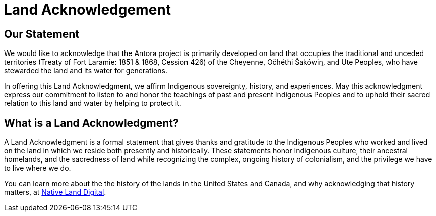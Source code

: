 = Land Acknowledgement

== Our Statement

We would like to acknowledge that the Antora project is primarily developed on land that occupies the traditional and unceded territories (Treaty of Fort Laramie: 1851 & 1868, Cession 426) of the Cheyenne, Očhéthi Šakówiŋ, and Ute Peoples, who have stewarded the land and its water for generations.

In offering this Land Acknowledgment, we affirm Indigenous sovereignty, history, and experiences.
May this acknowledgment express our commitment to listen to and honor the teachings of past and present Indigenous Peoples and to uphold their sacred relation to this land and water by helping to protect it.

== What is a Land Acknowledgment?

A Land Acknowledgment is a formal statement that gives thanks and gratitude to the Indigenous Peoples who worked and lived on the land in which we reside both presently and historically.
These statements honor Indigenous culture, their ancestral homelands, and the sacredness of land while recognizing the complex, ongoing history of colonialism, and the privilege we have to live where we do.

You can learn more about the the history of the lands in the United States and Canada, and why acknowledging that history matters, at https://native-land.ca/resources/territory-acknowledgement/[Native Land Digital^].
